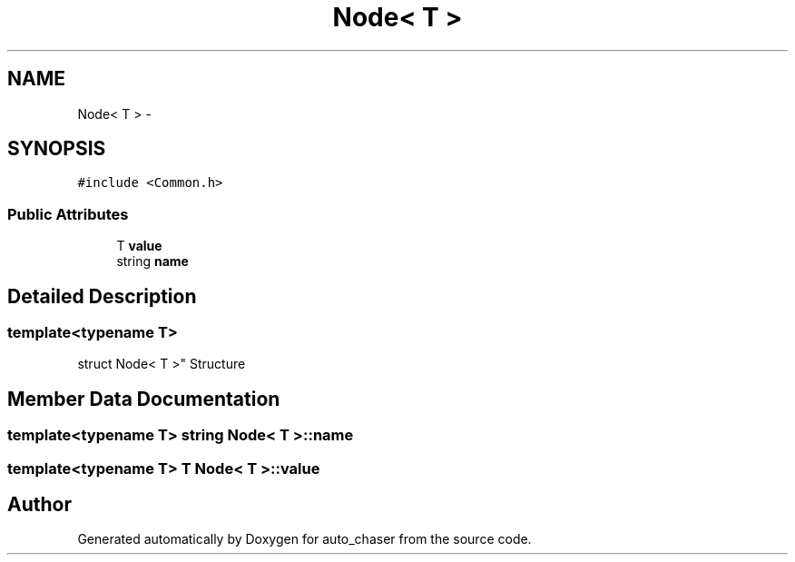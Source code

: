 .TH "Node< T >" 3 "Tue Apr 9 2019" "Version 1.0.0" "auto_chaser" \" -*- nroff -*-
.ad l
.nh
.SH NAME
Node< T > \- 
.SH SYNOPSIS
.br
.PP
.PP
\fC#include <Common\&.h>\fP
.SS "Public Attributes"

.in +1c
.ti -1c
.RI "T \fBvalue\fP"
.br
.ti -1c
.RI "string \fBname\fP"
.br
.in -1c
.SH "Detailed Description"
.PP 

.SS "template<typename T>
.br
struct Node< T >"
Structure 
.SH "Member Data Documentation"
.PP 
.SS "template<typename T> string \fBNode\fP< T >::name"

.SS "template<typename T> T \fBNode\fP< T >::value"


.SH "Author"
.PP 
Generated automatically by Doxygen for auto_chaser from the source code\&.
